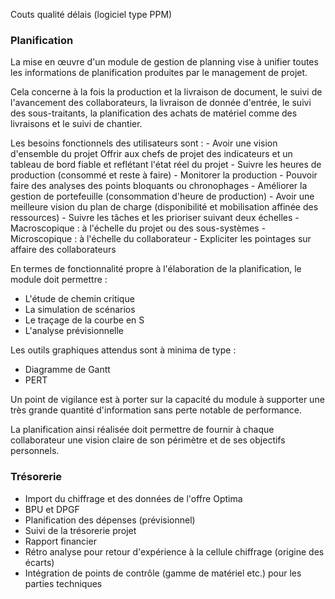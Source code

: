 Couts qualité délais (logiciel type PPM)

*** Planification
:PROPERTIES:
:CUSTOM_ID: planification
:END:
La mise en œuvre d'un module de gestion de planning vise à unifier
toutes les informations de planification produites par le management de
projet.

Cela concerne à la fois la production et la livraison de document, le
suivi de l'avancement des collaborateurs, la livraison de donnée
d'entrée, le suivi des sous-traitants, la planification des achats de
matériel comme des livraisons et le suivi de chantier.

Les besoins fonctionnels des utilisateurs sont : - Avoir une vision
d'ensemble du projet Offrir aux chefs de projet des indicateurs et un
tableau de bord fiable et reflétant l'état réel du projet - Suivre les
heures de production (consommé et reste à faire) - Monitorer la
production - Pouvoir faire des analyses des points bloquants ou
chronophages - Améliorer la gestion de portefeuille (consommation
d'heure de production) - Avoir une meilleure vision du plan de charge
(disponibilité et mobilisation affinée des ressources) - Suivre les
tâches et les prioriser suivant deux échelles - Macroscopique : à
l'échelle du projet ou des sous-systèmes - Microscopique : à l'échelle
du collaborateur - Expliciter les pointages sur affaire des
collaborateurs

En termes de fonctionnalité propre à l'élaboration de la planification,
le module doit permettre : 
- L'étude de chemin critique 
- La simulation de scénarios 
- Le traçage de la courbe en S 
- L'analyse prévisionnelle

Les outils graphiques attendus sont à minima de type : 
- Diagramme de Gantt 
- PERT

Un point de vigilance est à porter sur la capacité du module à supporter
une très grande quantité d'information sans perte notable de
performance.

La planification ainsi réalisée doit permettre de fournir à chaque
collaborateur une vision claire de son périmètre et de ses objectifs
personnels.

*** Trésorerie
:PROPERTIES:
:CUSTOM_ID: trésorerie
:END:
- Import du chiffrage et des données de l'offre Optima
- BPU et DPGF
- Planification des dépenses (prévisionnel)
- Suivi de la trésorerie projet
- Rapport financier
- Rétro analyse pour retour d'expérience à la cellule chiffrage (origine
  des écarts)
- Intégration de points de contrôle (gamme de matériel etc.) pour les
  parties techniques
